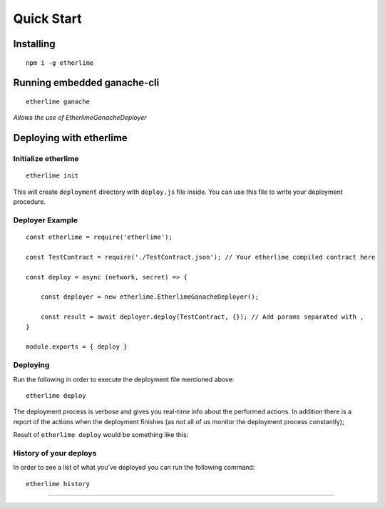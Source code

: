 Quick Start
***********

Installing
----------

::

    npm i -g etherlime

Running embedded ganache-cli
----------------------------

::

    etherlime ganache

`Allows the use of EtherlimeGanacheDeployer`

Deploying with etherlime
------------------------

Initialize etherlime
~~~~~~~~~~~~~~~~~~~~

::

    etherlime init

This will create ``deployment`` directory with ``deploy.js`` file
inside. You can use this file to write your deployment procedure.

Deployer Example
~~~~~~~~~~~~~~~~

::

    const etherlime = require('etherlime');

    const TestContract = require('./TestContract.json'); // Your etherlime compiled contract here

    const deploy = async (network, secret) => {

        const deployer = new etherlime.EtherlimeGanacheDeployer();
        
        const result = await deployer.deploy(TestContract, {}); // Add params separated with ,
    }
    
    module.exports = { deploy }

Deploying
~~~~~~~~~~~~~~~~~~~~

Run the following in order to execute the deployment file mentioned above:

::

    etherlime deploy

The deployment process is verbose and gives you real-time info about the
performed actions. In addition there is a report of the actions when the
deployment finishes (as not all of us monitor the deployment process
constantly);

Result of ``etherlime deploy`` would be something like this: |Deployment
result|

History of your deploys
~~~~~~~~~~~~~~~~~~~~~~~

In order to see a list of what you've deployed you can run the following
command:

::

    etherlime history


-----

.. |Deployment result| image:: ./_docs_static/DeploymentResult.png
   :target: https://imgur.com/a/NyLX9mH

